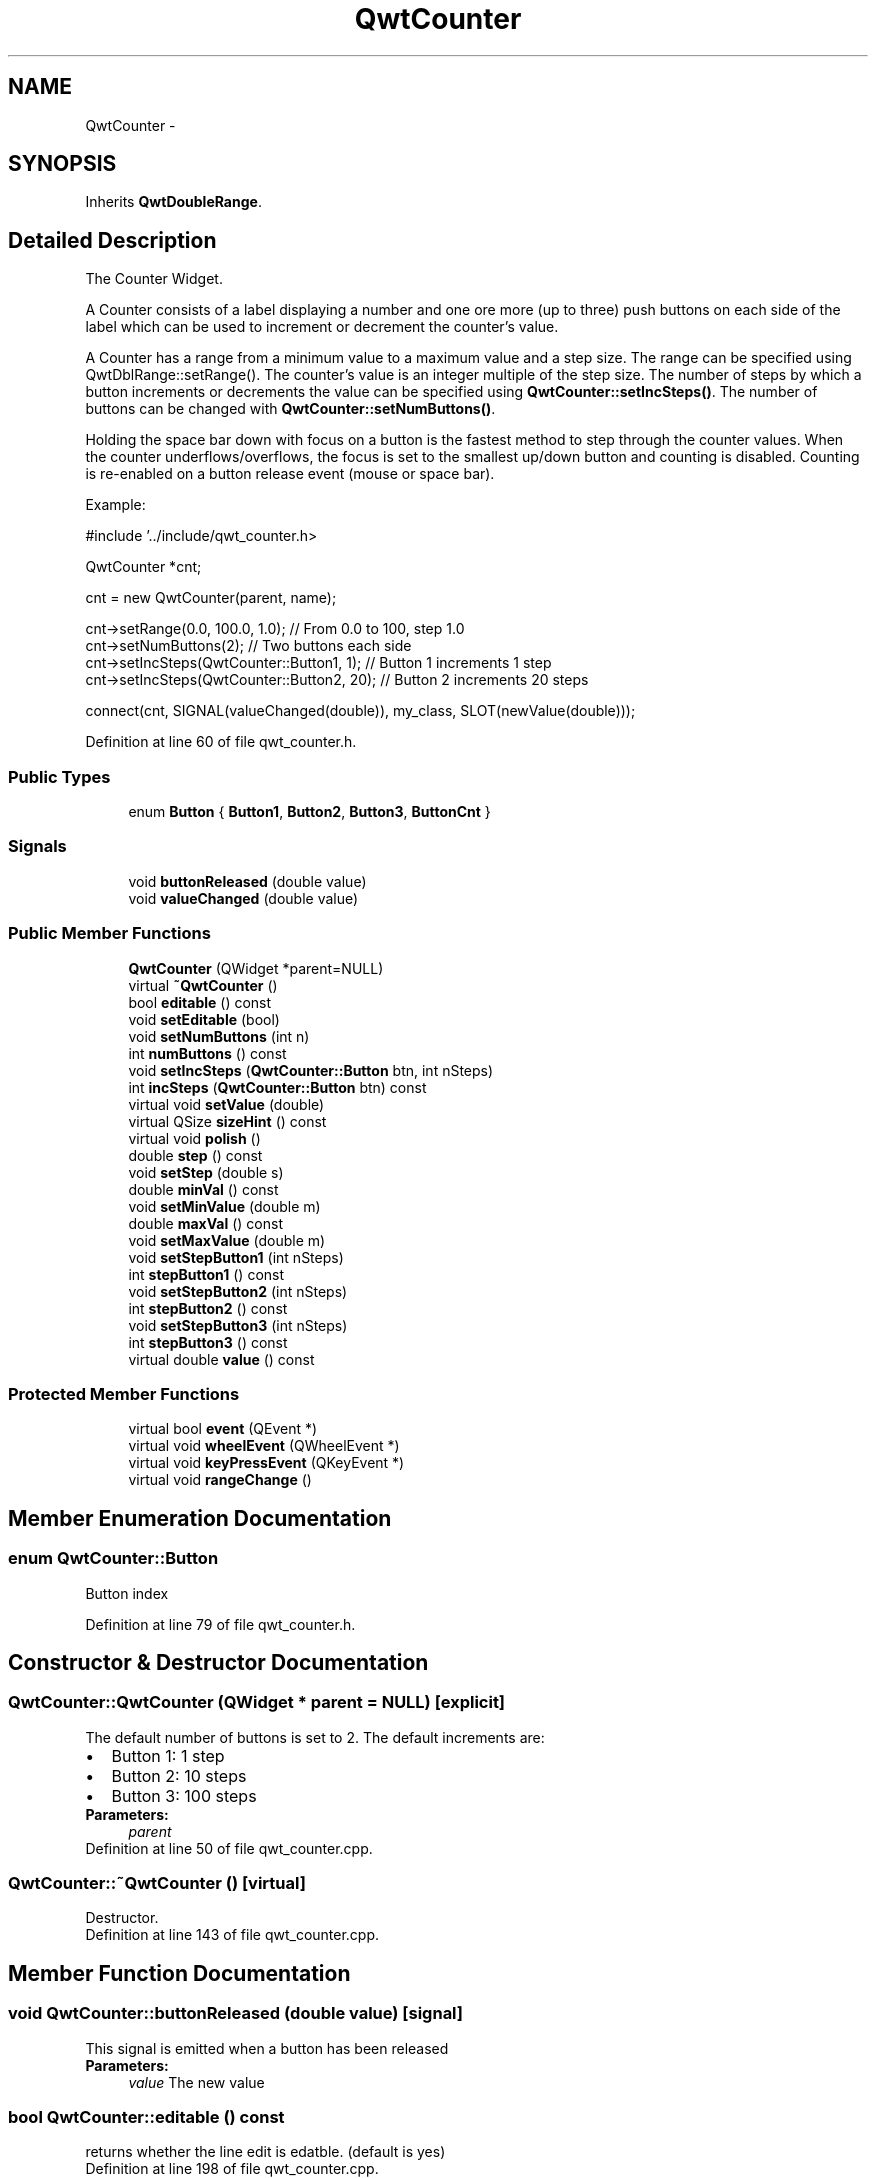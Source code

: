 .TH "QwtCounter" 3 "26 Feb 2007" "Version 5.0.1" "Qwt User's Guide" \" -*- nroff -*-
.ad l
.nh
.SH NAME
QwtCounter \- 
.SH SYNOPSIS
.br
.PP
Inherits \fBQwtDoubleRange\fP.
.PP
.SH "Detailed Description"
.PP 
The Counter Widget. 

A Counter consists of a label displaying a number and one ore more (up to three) push buttons on each side of the label which can be used to increment or decrement the counter's value.
.PP
A Counter has a range from a minimum value to a maximum value and a step size. The range can be specified using QwtDblRange::setRange(). The counter's value is an integer multiple of the step size. The number of steps by which a button increments or decrements the value can be specified using \fBQwtCounter::setIncSteps()\fP. The number of buttons can be changed with \fBQwtCounter::setNumButtons()\fP.
.PP
Holding the space bar down with focus on a button is the fastest method to step through the counter values. When the counter underflows/overflows, the focus is set to the smallest up/down button and counting is disabled. Counting is re-enabled on a button release event (mouse or space bar).
.PP
Example: 
.PP
.nf
#include '../include/qwt_counter.h>

QwtCounter *cnt;

cnt = new QwtCounter(parent, name);

cnt->setRange(0.0, 100.0, 1.0);             // From 0.0 to 100, step 1.0
cnt->setNumButtons(2);                      // Two buttons each side
cnt->setIncSteps(QwtCounter::Button1, 1);   // Button 1 increments 1 step
cnt->setIncSteps(QwtCounter::Button2, 20);  // Button 2 increments 20 steps

connect(cnt, SIGNAL(valueChanged(double)), my_class, SLOT(newValue(double)));

.fi
.PP
 
.PP
Definition at line 60 of file qwt_counter.h.
.SS "Public Types"

.in +1c
.ti -1c
.RI "enum \fBButton\fP { \fBButton1\fP, \fBButton2\fP, \fBButton3\fP, \fBButtonCnt\fP }"
.br
.in -1c
.SS "Signals"

.in +1c
.ti -1c
.RI "void \fBbuttonReleased\fP (double value)"
.br
.ti -1c
.RI "void \fBvalueChanged\fP (double value)"
.br
.in -1c
.SS "Public Member Functions"

.in +1c
.ti -1c
.RI "\fBQwtCounter\fP (QWidget *parent=NULL)"
.br
.ti -1c
.RI "virtual \fB~QwtCounter\fP ()"
.br
.ti -1c
.RI "bool \fBeditable\fP () const "
.br
.ti -1c
.RI "void \fBsetEditable\fP (bool)"
.br
.ti -1c
.RI "void \fBsetNumButtons\fP (int n)"
.br
.ti -1c
.RI "int \fBnumButtons\fP () const "
.br
.ti -1c
.RI "void \fBsetIncSteps\fP (\fBQwtCounter::Button\fP btn, int nSteps)"
.br
.ti -1c
.RI "int \fBincSteps\fP (\fBQwtCounter::Button\fP btn) const "
.br
.ti -1c
.RI "virtual void \fBsetValue\fP (double)"
.br
.ti -1c
.RI "virtual QSize \fBsizeHint\fP () const "
.br
.ti -1c
.RI "virtual void \fBpolish\fP ()"
.br
.ti -1c
.RI "double \fBstep\fP () const "
.br
.ti -1c
.RI "void \fBsetStep\fP (double s)"
.br
.ti -1c
.RI "double \fBminVal\fP () const "
.br
.ti -1c
.RI "void \fBsetMinValue\fP (double m)"
.br
.ti -1c
.RI "double \fBmaxVal\fP () const "
.br
.ti -1c
.RI "void \fBsetMaxValue\fP (double m)"
.br
.ti -1c
.RI "void \fBsetStepButton1\fP (int nSteps)"
.br
.ti -1c
.RI "int \fBstepButton1\fP () const "
.br
.ti -1c
.RI "void \fBsetStepButton2\fP (int nSteps)"
.br
.ti -1c
.RI "int \fBstepButton2\fP () const "
.br
.ti -1c
.RI "void \fBsetStepButton3\fP (int nSteps)"
.br
.ti -1c
.RI "int \fBstepButton3\fP () const "
.br
.ti -1c
.RI "virtual double \fBvalue\fP () const "
.br
.in -1c
.SS "Protected Member Functions"

.in +1c
.ti -1c
.RI "virtual bool \fBevent\fP (QEvent *)"
.br
.ti -1c
.RI "virtual void \fBwheelEvent\fP (QWheelEvent *)"
.br
.ti -1c
.RI "virtual void \fBkeyPressEvent\fP (QKeyEvent *)"
.br
.ti -1c
.RI "virtual void \fBrangeChange\fP ()"
.br
.in -1c
.SH "Member Enumeration Documentation"
.PP 
.SS "enum \fBQwtCounter::Button\fP"
.PP
Button index 
.PP
Definition at line 79 of file qwt_counter.h.
.SH "Constructor & Destructor Documentation"
.PP 
.SS "QwtCounter::QwtCounter (QWidget * parent = \fCNULL\fP)\fC [explicit]\fP"
.PP
The default number of buttons is set to 2. The default increments are: 
.PD 0

.IP "\(bu" 2
Button 1: 1 step 
.IP "\(bu" 2
Button 2: 10 steps 
.IP "\(bu" 2
Button 3: 100 steps
.PP
\fBParameters:\fP
.RS 4
\fIparent\fP 
.RE
.PP

.PP
Definition at line 50 of file qwt_counter.cpp.
.SS "QwtCounter::~QwtCounter ()\fC [virtual]\fP"
.PP
Destructor. 
.PP
Definition at line 143 of file qwt_counter.cpp.
.SH "Member Function Documentation"
.PP 
.SS "void QwtCounter::buttonReleased (double value)\fC [signal]\fP"
.PP
This signal is emitted when a button has been released 
.PP
\fBParameters:\fP
.RS 4
\fIvalue\fP The new value 
.RE
.PP

.SS "bool QwtCounter::editable () const"
.PP
returns whether the line edit is edatble. (default is yes) 
.PP
Definition at line 198 of file qwt_counter.cpp.
.SS "bool QwtCounter::event (QEvent * e)\fC [protected, virtual]\fP"
.PP
Handle PolishRequest events 
.PP
Definition at line 206 of file qwt_counter.cpp.
.PP
References polish().
.SS "int QwtCounter::incSteps (\fBQwtCounter::Button\fP btn) const"
.PP
\fBReturns:\fP
.RS 4
the number of steps by which a specified button increments the value or 0 if the button is invalid. 
.RE
.PP
\fBParameters:\fP
.RS 4
\fIbtn\fP One of \fCQwtCounter::Button1\fP, \fCQwtCounter::Button2\fP, \fCQwtCounter::Button3\fP 
.RE
.PP

.PP
Definition at line 367 of file qwt_counter.cpp.
.PP
Referenced by stepButton1(), stepButton2(), and stepButton3().
.SS "void QwtCounter::keyPressEvent (QKeyEvent * e)\fC [protected, virtual]\fP"
.PP
Handles key events
.PP
.IP "\(bu" 2
Ctrl + Qt::Key_Home Step to \fBminValue()\fP
.IP "\(bu" 2
Ctrl + Qt::Key_End Step to \fBmaxValue()\fP
.IP "\(bu" 2
Qt::Key_Up Increment by incSteps(QwtCounter::Button1)
.IP "\(bu" 2
Qt::Key_Down Decrement by incSteps(QwtCounter::Button1)
.IP "\(bu" 2
Qt::Key_PageUp Increment by incSteps(QwtCounter::Button2)
.IP "\(bu" 2
Qt::Key_PageDown Decrement by incSteps(QwtCounter::Button2)
.IP "\(bu" 2
Shift + Qt::Key_PageUp Increment by incSteps(QwtCounter::Button3)
.IP "\(bu" 2
Shift + Qt::Key_PageDown Decrement by incSteps(QwtCounter::Button3) 
.PP

.PP
Definition at line 236 of file qwt_counter.cpp.
.PP
References QwtDoubleRange::incValue(), QwtDoubleRange::maxValue(), QwtDoubleRange::minValue(), and setValue().
.SS "double QwtCounter::maxVal () const"
.PP
returns the maximum value of the range 
.PP
Definition at line 574 of file qwt_counter.cpp.
.PP
References QwtDoubleRange::maxValue().
.SS "double QwtCounter::minVal () const"
.PP
returns the minimum value of the range 
.PP
Definition at line 562 of file qwt_counter.cpp.
.PP
References QwtDoubleRange::minValue().
.SS "int QwtCounter::numButtons () const"
.PP
\fBReturns:\fP
.RS 4
The number of buttons on each side of the widget. 
.RE
.PP

.PP
Definition at line 466 of file qwt_counter.cpp.
.SS "void QwtCounter::polish ()\fC [virtual]\fP"
.PP
Sets the minimum width for the buttons 
.PP
Definition at line 151 of file qwt_counter.cpp.
.PP
Referenced by event().
.SS "void QwtCounter::rangeChange ()\fC [protected, virtual]\fP"
.PP
Notify change of range. 
.PP
This function updates the enabled property of all buttons contained in \fBQwtCounter\fP. 
.PP
Reimplemented from \fBQwtDoubleRange\fP.
.PP
Definition at line 507 of file qwt_counter.cpp.
.SS "void QwtCounter::setEditable (bool editable)"
.PP
Allow/disallow the user to manually edit the value. 
.PP
\fBParameters:\fP
.RS 4
\fIeditable\fP true enables editing 
.RE
.PP
\fBSee also:\fP
.RS 4
\fBeditable()\fP 
.RE
.PP

.PP
Definition at line 185 of file qwt_counter.cpp.
.SS "void QwtCounter::setIncSteps (\fBQwtCounter::Button\fP btn, int nSteps)"
.PP
Specify the number of steps by which the value is incremented or decremented when a specified button is pushed.
.PP
\fBParameters:\fP
.RS 4
\fIbtn\fP One of \fCQwtCounter::Button1\fP, \fCQwtCounter::Button2\fP, \fCQwtCounter::Button3\fP 
.br
\fInSteps\fP Number of steps 
.RE
.PP

.PP
Definition at line 355 of file qwt_counter.cpp.
.PP
Referenced by setStepButton1(), setStepButton2(), and setStepButton3().
.SS "void QwtCounter::setMaxValue (double m)"
.PP
sets the maximum value of the range 
.PP
Definition at line 580 of file qwt_counter.cpp.
.PP
References QwtDoubleRange::minValue(), QwtDoubleRange::setRange(), and step().
.SS "void QwtCounter::setMinValue (double m)"
.PP
sets the minimum value of the range 
.PP
Definition at line 568 of file qwt_counter.cpp.
.PP
References QwtDoubleRange::maxValue(), QwtDoubleRange::setRange(), and step().
.SS "void QwtCounter::setNumButtons (int n)"
.PP
Specify the number of buttons on each side of the label. 
.PP
\fBParameters:\fP
.RS 4
\fIn\fP Number of buttons 
.RE
.PP

.PP
Definition at line 441 of file qwt_counter.cpp.
.SS "void QwtCounter::setStep (double s)"
.PP
sets the step size 
.PP
Reimplemented from \fBQwtDoubleRange\fP.
.PP
Definition at line 556 of file qwt_counter.cpp.
.PP
References QwtDoubleRange::setStep().
.SS "void QwtCounter::setStepButton1 (int nSteps)"
.PP
set the number of increment steps for button 1 
.PP
Definition at line 586 of file qwt_counter.cpp.
.PP
References setIncSteps().
.SS "void QwtCounter::setStepButton2 (int nSteps)"
.PP
set the number of increment steps for button 2 
.PP
Definition at line 598 of file qwt_counter.cpp.
.PP
References setIncSteps().
.SS "void QwtCounter::setStepButton3 (int nSteps)"
.PP
set the number of increment steps for button 3 
.PP
Definition at line 610 of file qwt_counter.cpp.
.PP
References setIncSteps().
.SS "void QwtCounter::setValue (double v)\fC [virtual]\fP"
.PP
Set a new value. 
.PP
\fBParameters:\fP
.RS 4
\fIv\fP new value Calls \fBQwtDoubleRange::setValue\fP and does all visual updates. 
.RE
.PP
\fBSee also:\fP
.RS 4
\fBQwtDoubleRange::setValue\fP 
.RE
.PP

.PP
Reimplemented from \fBQwtDoubleRange\fP.
.PP
Definition at line 382 of file qwt_counter.cpp.
.PP
References QwtDoubleRange::setValue(), and value().
.PP
Referenced by keyPressEvent().
.SS "QSize QwtCounter::sizeHint () const\fC [virtual]\fP"
.PP
A size hint. 
.PP
Definition at line 513 of file qwt_counter.cpp.
.PP
References QwtDoubleRange::maxValue(), QwtDoubleRange::minValue(), and step().
.SS "double QwtCounter::step () const"
.PP
returns the step size 
.PP
Reimplemented from \fBQwtDoubleRange\fP.
.PP
Definition at line 550 of file qwt_counter.cpp.
.PP
References QwtDoubleRange::step().
.PP
Referenced by setMaxValue(), setMinValue(), and sizeHint().
.SS "int QwtCounter::stepButton1 () const"
.PP
returns the number of increment steps for button 1 
.PP
Definition at line 592 of file qwt_counter.cpp.
.PP
References incSteps().
.SS "int QwtCounter::stepButton2 () const"
.PP
returns the number of increment steps for button 2 
.PP
Definition at line 604 of file qwt_counter.cpp.
.PP
References incSteps().
.SS "int QwtCounter::stepButton3 () const"
.PP
returns the number of increment steps for button 3 
.PP
Definition at line 616 of file qwt_counter.cpp.
.PP
References incSteps().
.SS "double QwtCounter::value () const\fC [virtual]\fP"
.PP
Returns the current value. 
.PP
Reimplemented from \fBQwtDoubleRange\fP.
.PP
Definition at line 621 of file qwt_counter.cpp.
.PP
References QwtDoubleRange::value().
.PP
Referenced by setValue().
.SS "void QwtCounter::valueChanged (double value)\fC [signal]\fP"
.PP
This signal is emitted when the counter's value has changed 
.PP
\fBParameters:\fP
.RS 4
\fIvalue\fP The new value 
.RE
.PP


.SH "Author"
.PP 
Generated automatically by Doxygen for Qwt User's Guide from the source code.
